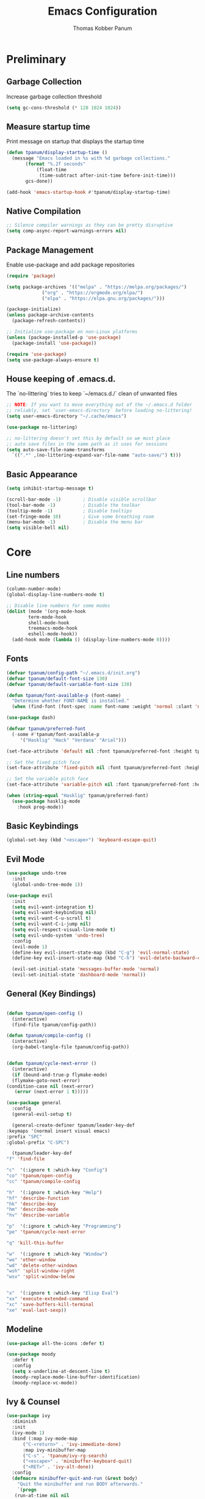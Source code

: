 #+TITLE: Emacs Configuration
#+AUTHOR: Thomas Kobber Panum
#+PROPERTY: header-args :tangle yes
#+STARTUP: overview

* Preliminary
** Garbage Collection
Increase garbage collection threshold
#+BEGIN_SRC emacs-lisp
  (setq gc-cons-threshold (* 128 1024 1024))
#+END_SRC

** Measure startup time
Print message on startup that displays the startup time
#+BEGIN_SRC emacs-lisp
  (defun tpanum/display-startup-time ()
    (message "Emacs loaded in %s with %d garbage collections."
	     (format "%.2f seconds"
		     (float-time
		      (time-subtract after-init-time before-init-time)))
	     gcs-done))

  (add-hook 'emacs-startup-hook #'tpanum/display-startup-time)
#+END_SRC

** Native Compilation
#+BEGIN_SRC emacs-lisp
  ;; Silence compiler warnings as they can be pretty disruptive
  (setq comp-async-report-warnings-errors nil)
#+END_SRC

** Package Management
Enable use-package and add package repositories
#+BEGIN_SRC emacs-lisp
  (require 'package)

  (setq package-archives '(("melpa" . "https://melpa.org/packages/")
			   ("org" . "https://orgmode.org/elpa/")
			   ("elpa" . "https://elpa.gnu.org/packages/")))

  (package-initialize)
  (unless package-archive-contents
    (package-refresh-contents))

  ;; Initialize use-package on non-Linux platforms
  (unless (package-installed-p 'use-package)
    (package-install 'use-package))

  (require 'use-package)
  (setq use-package-always-ensure t)
#+END_SRC

** House keeping of .emacs.d.
The `no-littering` tries to keep `~/emacs.d./` clean of unwanted files
#+BEGIN_SRC emacs-lisp
  ;; NOTE: If you want to move everything out of the ~/.emacs.d folder
  ;; reliably, set `user-emacs-directory` before loading no-littering!
  (setq user-emacs-directory "~/.cache/emacs")

  (use-package no-littering)

  ;; no-littering doesn't set this by default so we must place
  ;; auto save files in the same path as it uses for sessions
  (setq auto-save-file-name-transforms
	`((".*" ,(no-littering-expand-var-file-name "auto-save/") t)))
#+END_SRC

** Basic Appearance
#+BEGIN_SRC emacs-lisp
  (setq inhibit-startup-message t)

  (scroll-bar-mode -1)        ; Disable visible scrollbar
  (tool-bar-mode -1)          ; Disable the toolbar
  (tooltip-mode -1)           ; Disable tooltips
  (set-fringe-mode 10)        ; Give some breathing room
  (menu-bar-mode -1)          ; Disable the menu bar
  (setq visible-bell nil)
#+END_SRC

* Core
** Line numbers
#+BEGIN_SRC emacs-lisp
  (column-number-mode)
  (global-display-line-numbers-mode t)

  ;; Disable line numbers for some modes
  (dolist (mode '(org-mode-hook
		  term-mode-hook
		  shell-mode-hook
		  treemacs-mode-hook
		  eshell-mode-hook))
    (add-hook mode (lambda () (display-line-numbers-mode 0))))
#+END_SRC

** Fonts
#+BEGIN_SRC emacs-lisp
  (defvar tpanum/config-path "~/.emacs.d/init.org")
  (defvar tpanum/default-font-size 130)
  (defvar tpanum/default-variable-font-size 130)

  (defun tpanum/font-available-p (font-name)
    "Determine whether FONT-NAME is installed."
    (when (find-font (font-spec :name font-name :weight 'normal :slant 'normal)) font-name))

  (use-package dash)

  (defvar tpanum/preferred-font
    (-some #'tpanum/font-available-p
	   '("Hasklig" "Hack" "Verdana" "Arial")))

  (set-face-attribute 'default nil :font tpanum/preferred-font :height tpanum/default-font-size)

  ;; Set the fixed pitch face
  (set-face-attribute 'fixed-pitch nil :font tpanum/preferred-font :height tpanum/default-font-size)

  ;; Set the variable pitch face
  (set-face-attribute 'variable-pitch nil :font tpanum/preferred-font :height tpanum/default-variable-font-size :weight 'regular)

  (when (string-equal "Hasklig" tpanum/preferred-font)
    (use-package hasklig-mode
      :hook prog-mode))
#+END_SRC

** Basic Keybindings
#+BEGIN_SRC emacs-lisp
  (global-set-key (kbd "<escape>") 'keyboard-escape-quit)
#+END_SRC

** Evil Mode
#+BEGIN_SRC emacs-lisp
  (use-package undo-tree
    :init
    (global-undo-tree-mode 1))

  (use-package evil
    :init
    (setq evil-want-integration t)
    (setq evil-want-keybinding nil)
    (setq evil-want-C-u-scroll t)
    (setq evil-want-C-i-jump nil)
    (setq evil-respect-visual-line-mode t)
    (setq evil-undo-system 'undo-tree)
    :config
    (evil-mode 1)
    (define-key evil-insert-state-map (kbd "C-g") 'evil-normal-state)
    (define-key evil-insert-state-map (kbd "C-h") 'evil-delete-backward-char-and-join)

    (evil-set-initial-state 'messages-buffer-mode 'normal)
    (evil-set-initial-state 'dashboard-mode 'normal))
#+END_SRC

** General (Key Bindings)
#+BEGIN_SRC emacs-lisp

    (defun tpanum/open-config ()
      (interactive)
      (find-file tpanum/config-path))

    (defun tpanum/compile-config ()
      (interactive)
      (org-babel-tangle-file tpanum/config-path))


    (defun tpanum/cycle-next-error ()
      (interactive)
      (if (bound-and-true-p flymake-mode)
	  (flymake-goto-next-error)
	(condition-case nil (next-error) 
	   (error (next-error 1 t)))))

    (use-package general
      :config
      (general-evil-setup t)

      (general-create-definer tpanum/leader-key-def
	:keymaps '(normal insert visual emacs)
	:prefix "SPC"
	:global-prefix "C-SPC")

      (tpanum/leader-key-def
	"f" 'find-file

	"c"  '(:ignore t :which-key "Config")
	"co" 'tpanum/open-config
	"cc" 'tpanum/compile-config

	"h"  '(:ignore t :which-key "Help")
	"hf" 'describe-function
	"hk" 'describe-key
	"hm" 'describe-mode
	"hv" 'describe-variable

	"p"  '(:ignore t :which-key "Programming")
	"pe" 'tpanum/cycle-next-error

	"q" 'kill-this-buffer

	"w"  '(:ignore t :which-key "Window")
	"wo" 'other-window
	"wd" 'delete-other-windows
	"wsh" 'split-window-right
	"wsv" 'split-window-below


	"x"  '(:ignore t :which-key "Elisp Eval")
	"xx" 'execute-extended-command
	"xc" 'save-buffers-kill-terminal
	"xe" 'eval-last-sexp))
#+END_SRC

** Modeline
#+BEGIN_SRC emacs-lisp
(use-package all-the-icons :defer t)

(use-package moody
  :defer t
  :config
  (setq x-underline-at-descent-line t)
  (moody-replace-mode-line-buffer-identification)
  (moody-replace-vc-mode))
#+END_SRC

** Ivy & Counsel
#+BEGIN_SRC emacs-lisp
  (use-package ivy
    :diminish
    :init
    (ivy-mode 1)
    :bind (:map ivy-mode-map
		("C-<return>" . 'ivy-immediate-done)
		:map ivy-minibuffer-map
		("C-s" . 'tpanum/ivy-rg-search)
		("<escape>" . 'minibuffer-keyboard-quit)
		("<RET>" . 'ivy-alt-done))
    :config
    (defmacro minibuffer-quit-and-run (&rest body)
      "Quit the minibuffer and run BODY afterwards."
      `(progn
	 (run-at-time nil nil
		      (lambda ()
			(put 'quit 'error-message "Quit")
			,@body))
	 (minibuffer-keyboard-quit)))

    (defun tpanum/ivy-rg-search ()
      (interactive)
      (minibuffer-quit-and-run
       (let ((selected-candidate (concat (file-name-as-directory ivy--directory) (ivy-state-current ivy-last))))
	 (if (file-directory-p selected-candidate) (counsel-rg "" selected-candidate) (counsel-rg "" ivy--directory))))))

  (use-package flx  ;; Improves sorting for fuzzy-matched results
  :after ivy
  :defer t
  :init
  (setq ivy-flx-limit 10000))

  (use-package counsel
    :demand t
    :bind (("M-x" . counsel-M-x)
	   ("C-x C-f" . counsel-find-file)))

  (use-package prescient
    :after counsel
    :config
    (prescient-persist-mode 1))

  (use-package ivy-prescient
    :after prescient
    :config
    (ivy-prescient-mode 1))

  (tpanum/leader-key-def
    "f"  '(counsel-find-file :which-key "open file")
    "b"  'ivy-switch-buffer)
#+END_SRC
** Snippets
#+BEGIN_SRC emacs-lisp
  (use-package yasnippet
  :hook ((prog-mode org-mode) . yas-minor-mode)
  :config
  (setq yas/snippet-dirs '("~/.emacs.d/snippets"))
  (yas-reload-all))
#+END_SRC

** Smartparens
#+BEGIN_SRC emacs-lisp
(use-package smartparens
  :hook (prog-mode . smartparens-mode))
#+END_SRC

** Rainbow Delimiters
#+BEGIN_SRC emacs-lisp
(use-package rainbow-delimiters
  :hook (prog-mode . rainbow-delimiters-mode))
#+END_SRC

** Rainbow Mode
#+BEGIN_SRC emacs-lisp
(use-package rainbow-mode
  :defer t
  :hook (org-mode
         emacs-lisp-mode
         web-mode
         typescript-mode
         js2-mode))
#+END_SRC

** Language Server
#+BEGIN_SRC emacs-lisp
  (use-package eglot
    :defer t
    :hook (python-mode . eglot-ensure)
    :config
    (add-to-list 'eglot-server-programs '(python-mode .
		 ("pyright-langserver" "--stdio"))))

  (tpanum/leader-key-def
    "pd" 'xref-find-definitions
    "pr" 'xref-find-references)
#+END_SRC

** Flymake
#+BEGIN_SRC emacs-lisp
  (use-package flymake
    :hook prog-mode
    :config
    (setcar flymake-error-bitmap 'exclamation-mark)
    (setcar flymake-warning-bitmap 'question-mark))
#+END_SRC
** Theme
#+BEGIN_SRC emacs-lisp
(use-package modus-themes
  :config
  (load-theme 'modus-operandi t)
  (setq modus-operandi-theme-slanted-constructs t)
  (setq modus-operandi-theme-bold-constructs t))
#+END_SRC

* Programming Modes
** Python
#+BEGIN_SRC emacs-lisp
  (use-package python
  :mode ("\\.py\\'" . python-mode))
#+END_SRC
*** JSON
#+BEGIN_SRC emacs-lisp
(use-package json-mode
  :mode (("\\.json\\'" . json-mode)))
#+END_SRC
*** YAML
#+BEGIN_SRC emacs-lisp
(use-package yaml-mode
  :mode (("\\.yml\\'" . yaml-mode)))
#+END_SRC
* Finalization
** Garbage Collection
Decrease garbage collection threshold
#+BEGIN_SRC emacs-lisp
  (setq gc-cons-threshold (* 12 1024 1024))
#+END_SRC
